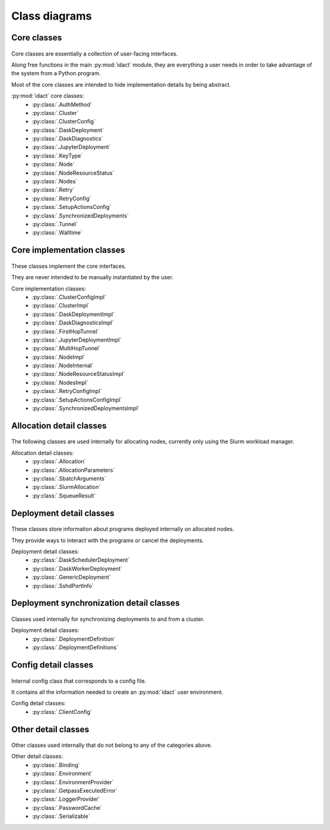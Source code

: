 Class diagrams
==============

Core classes
------------

.. figure:: diagrams/core.png
    :scale: 50 %
    :alt: Core class diagram
    :figclass: align-center

Core classes are essentially a collection of user-facing interfaces.

Along free functions in the main :py:mod:`idact` module, they are everything
a user needs in order to take advantage of the system from a Python program.

Most of the core classes are intended to hide implementation details by being
abstract.

:py:mod:`idact` core classes:
 - :py:class:`.AuthMethod`
 - :py:class:`.Cluster`
 - :py:class:`.ClusterConfig`
 - :py:class:`.DaskDeployment`
 - :py:class:`.DaskDiagnostics`
 - :py:class:`.JupyterDeployment`
 - :py:class:`.KeyType`
 - :py:class:`.Node`
 - :py:class:`.NodeResourceStatus`
 - :py:class:`.Nodes`
 - :py:class:`.Retry`
 - :py:class:`.RetryConfig`
 - :py:class:`.SetupActionsConfig`
 - :py:class:`.SynchronizedDeployments`
 - :py:class:`.Tunnel`
 - :py:class:`.Walltime`

Core implementation classes
---------------------------

.. figure:: diagrams/detail-core.png
    :scale: 50 %
    :alt: Core implementation class diagram
    :figclass: align-center

These classes implement the core interfaces.

They are never intended to be manually instantiated by the user.

Core implementation classes:
 - :py:class:`.ClusterConfigImpl`
 - :py:class:`.ClusterImpl`
 - :py:class:`.DaskDeploymentImpl`
 - :py:class:`.DaskDiagnosticsImpl`
 - :py:class:`.FirstHopTunnel`
 - :py:class:`.JupyterDeploymentImpl`
 - :py:class:`.MultiHopTunnel`
 - :py:class:`.NodeImpl`
 - :py:class:`.NodeInternal`
 - :py:class:`.NodeResourceStatusImpl`
 - :py:class:`.NodesImpl`
 - :py:class:`.RetryConfigImpl`
 - :py:class:`.SetupActionsConfigImpl`
 - :py:class:`.SynchronizedDeploymentsImpl`

Allocation detail classes
-------------------------

.. figure:: diagrams/detail-allocation.png
    :scale: 50 %
    :alt: Allocation detail class diagram
    :figclass: align-center

The following classes are used internally for allocating nodes, currently
only using the Slurm workload manager.

Allocation detail classes:
 - :py:class:`.Allocation`
 - :py:class:`.AllocationParameters`
 - :py:class:`.SbatchArguments`
 - :py:class:`.SlurmAllocation`
 - :py:class:`.SqueueResult`

Deployment detail classes
-------------------------

.. figure:: diagrams/detail-deployment.png
    :scale: 50 %
    :alt: Deployment detail class diagram
    :figclass: align-center

These classes store information about programs deployed internally on allocated
nodes.

They provide ways to interact with the programs or cancel the deployments.

Deployment detail classes:
 - :py:class:`.DaskSchedulerDeployment`
 - :py:class:`.DaskWorkerDeployment`
 - :py:class:`.GenericDeployment`
 - :py:class:`.SshdPortInfo`

Deployment synchronization detail classes
-----------------------------------------

.. figure:: diagrams/detail-deployment-sync.png
    :scale: 50 %
    :alt: Deployment synchronization detail class diagram
    :figclass: align-center

Classes used internally for synchronizing deployments to and from a cluster.

Deployment detail classes:
 - :py:class:`.DeploymentDefinition`
 - :py:class:`.DeploymentDefinitions`

Config detail classes
---------------------

.. figure:: diagrams/detail-config.png
    :scale: 50 %
    :alt: Config detail class diagram
    :figclass: align-center

Internal config class that corresponds to a config file.

It contains all the information needed to create an :py:mod:`idact` user
environment.

Config detail classes:
 - :py:class:`.ClientConfig`

Other detail classes
--------------------

.. figure:: diagrams/detail-other.png
    :scale: 50 %
    :alt: Other detail class diagram
    :figclass: align-center

Other classes used internally that do not belong to any of the categories
above.

Other detail classes:
 - :py:class:`.Binding`
 - :py:class:`.Environment`
 - :py:class:`.EnvironmentProvider`
 - :py:class:`.GetpassExecutedError`
 - :py:class:`.LoggerProvider`
 - :py:class:`.PasswordCache`
 - :py:class:`.Serializable`
